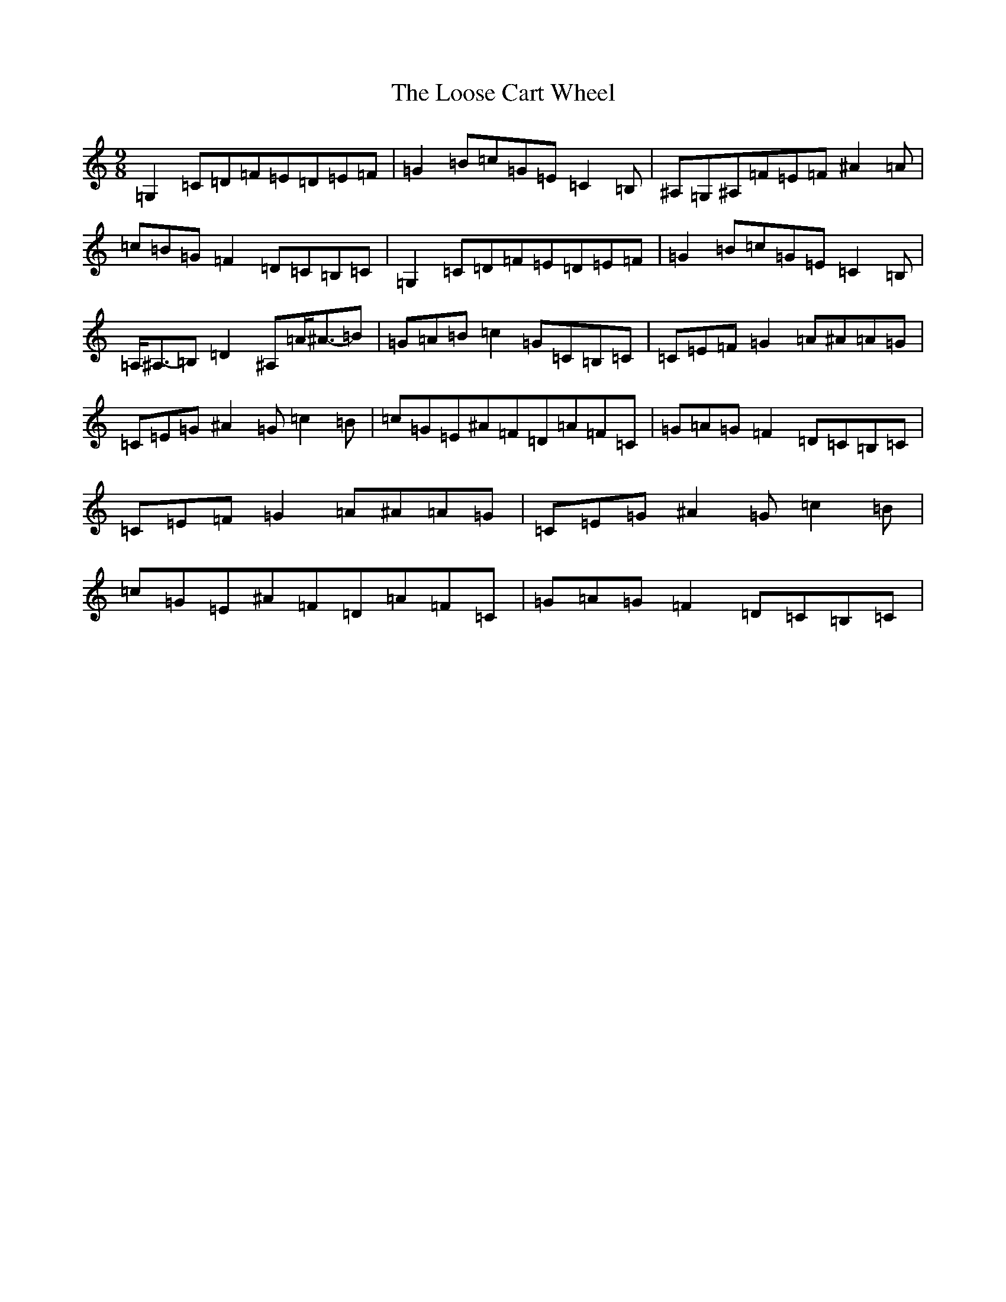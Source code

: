 X: 12755
T: Loose Cart Wheel, The
S: https://thesession.org/tunes/8934#setting8934
R: slip jig
M:9/8
L:1/8
K: C Major
=G,2=C=D=F=E=D=E=F|=G2=B=c=G=E=C2=B,|^A,=G,^A,=F=E=F^A2=A|=c=B=G=F2=D=C=B,=C|=G,2=C=D=F=E=D=E=F|=G2=B=c=G=E=C2=B,|=A,<^A,-=B,=D2^A,=A<^A-=B|=G=A=B=c2=G=C=B,=C|=C=E=F=G2=A^A=A=G|=C=E=G^A2=G=c2=B|=c=G=E^A=F=D=A=F=C|=G=A=G=F2=D=C=B,=C|=C=E=F=G2=A^A=A=G|=C=E=G^A2=G=c2=B|=c=G=E^A=F=D=A=F=C|=G=A=G=F2=D=C=B,=C|